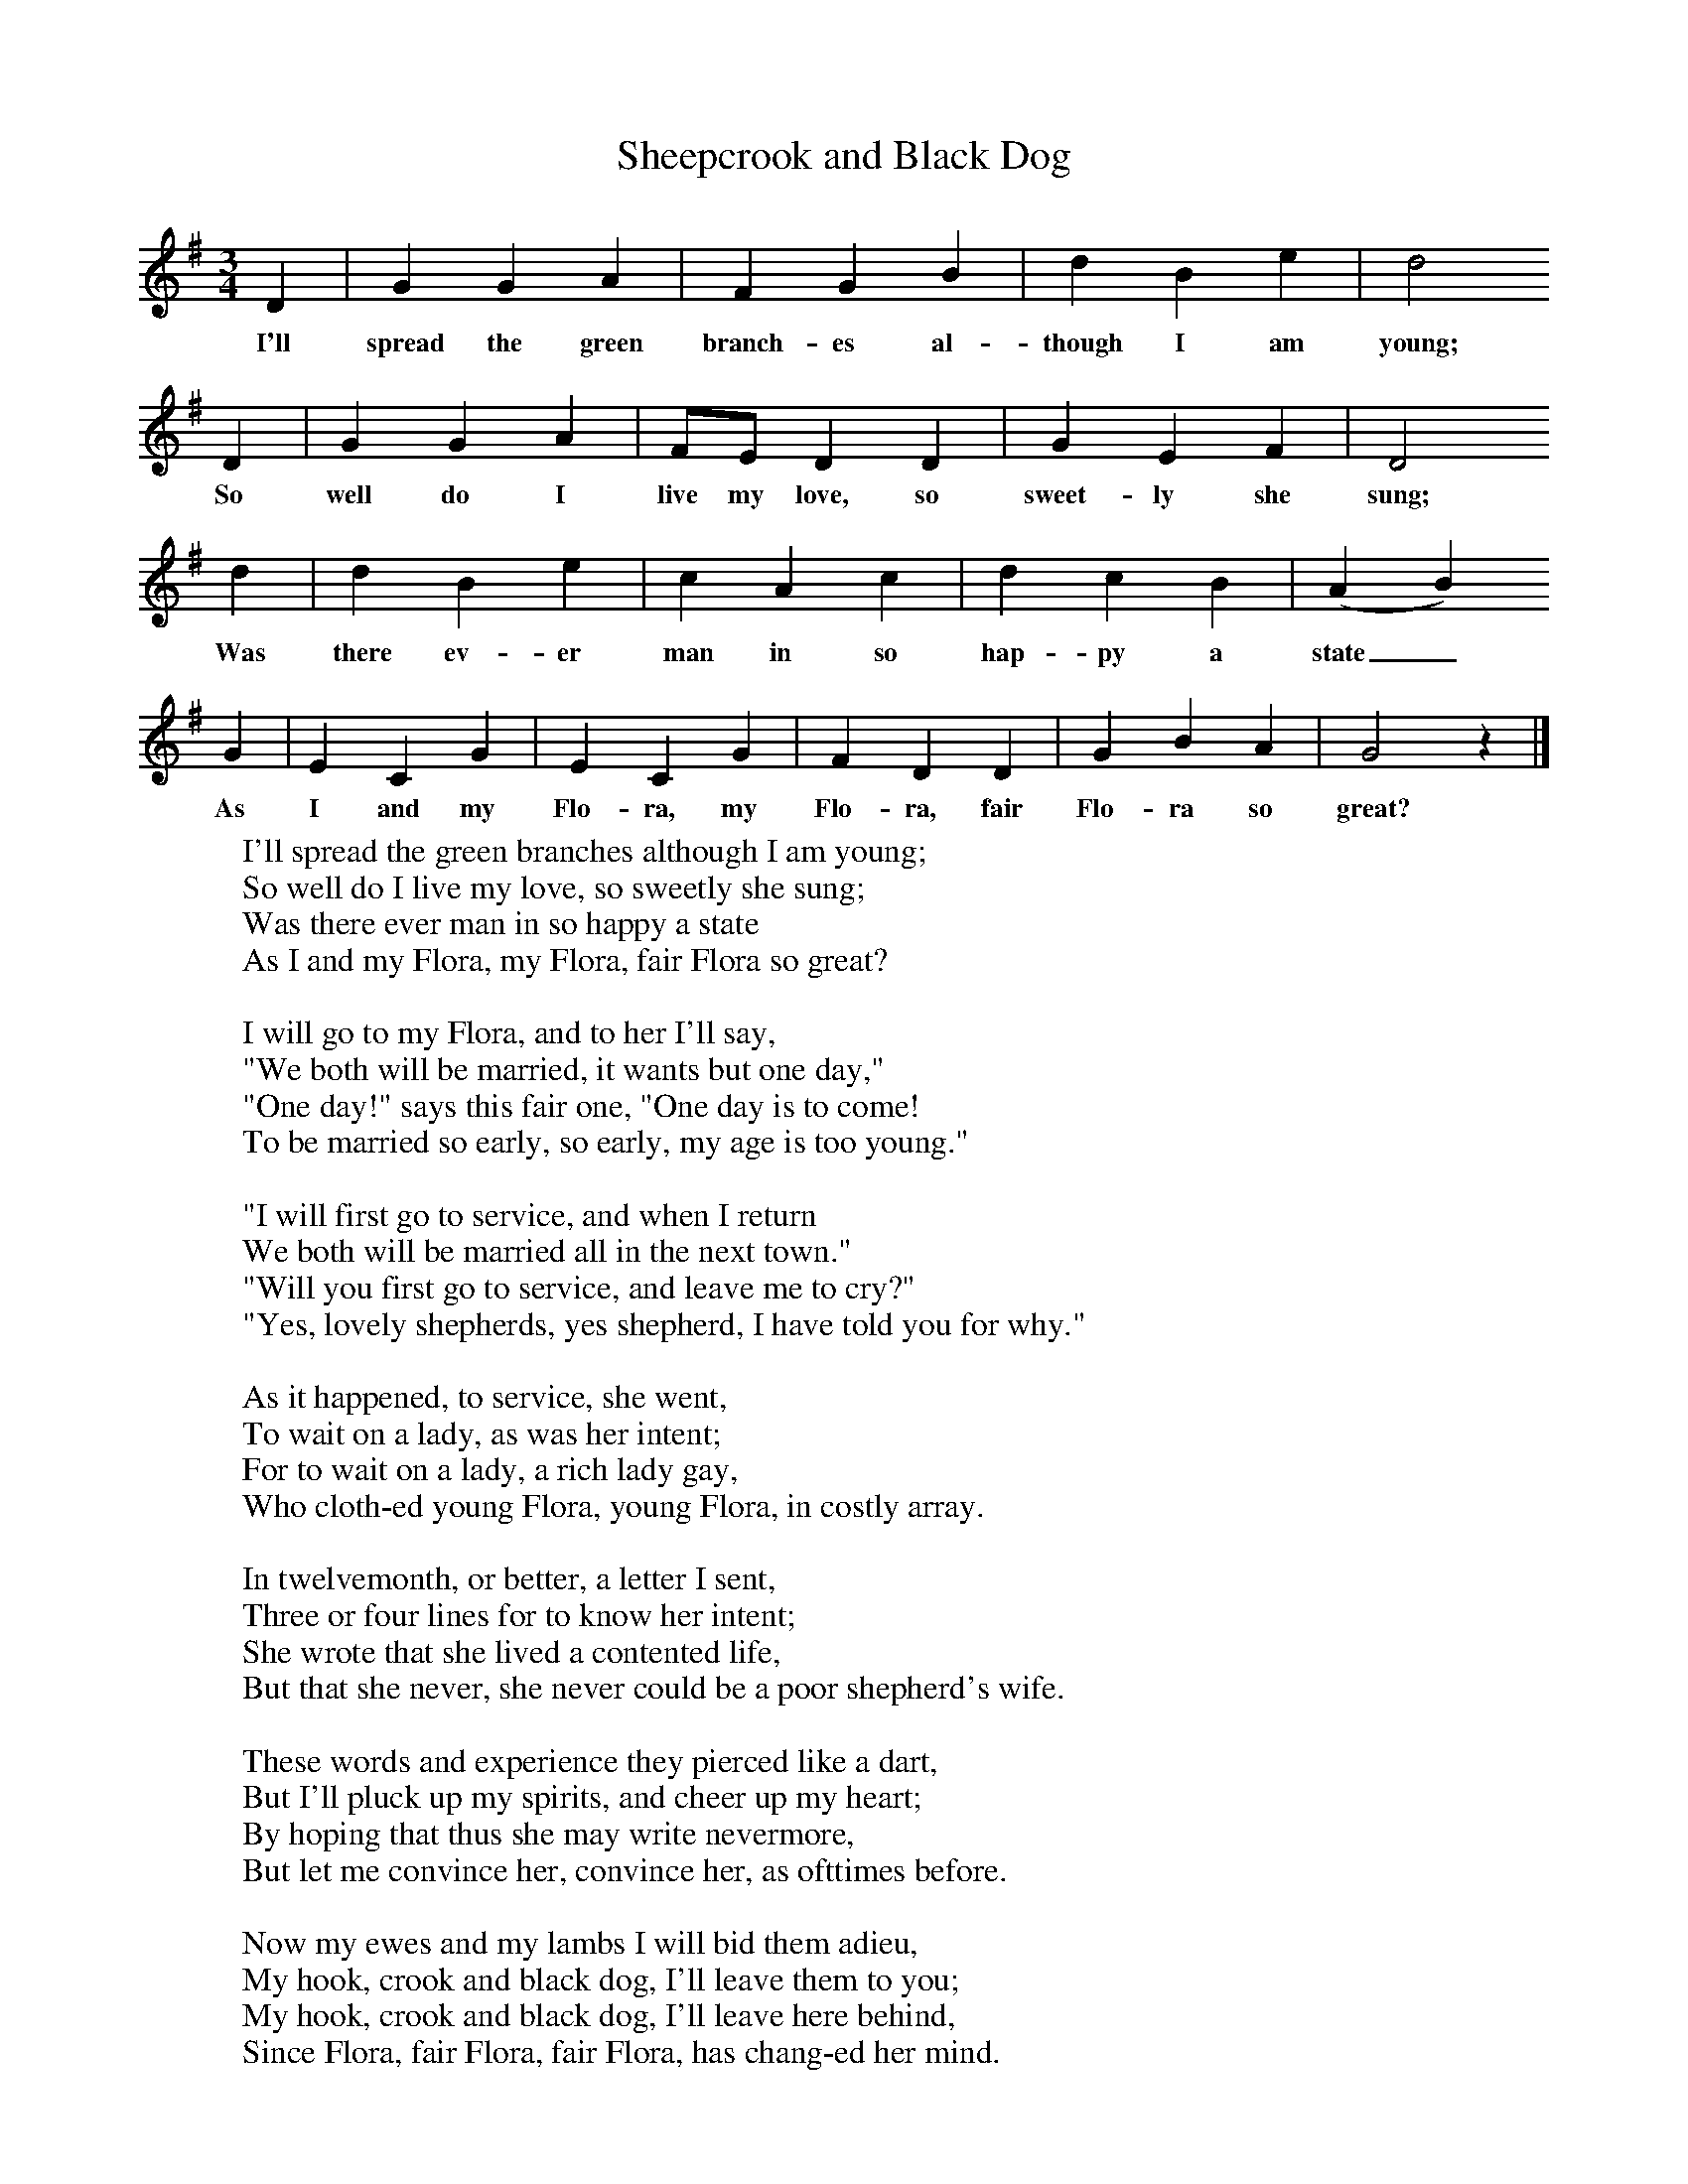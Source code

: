 X:1
T:Sheepcrook and Black Dog
B:Broadwood, L, 1893, English County Songs, London, Leadenhall Press
S:From Mr Grantham, Carter.  (Surrey)
Z:Lucy Broadwood
F:http://www.folkinfo.org/songs
M:3/4     %Meter
L:1/8     %
K:G
D2 |G2 G2 A2 |F2 G2 B2 |d2 B2 e2 | d4
w:I'll spread the green branch-es al-though I am young;
 D2 |G2 G2 A2 |FE D2 D2 |G2 E2 F2 | D4
w:So well do I live my love, so sweet-ly she sung;
 d2 |d2 B2 e2 |c2 A2 c2 |d2 c2 B2 | (A2 B2)
w: Was there ev-er man in so hap-py a state_
 G2 |E2 C2 G2 |E2 C2 G2 |F2 D2 D2 | G2 B2 A2 |G4 z2 |]
w:As I and my Flo-ra, my Flo-ra, fair Flo-ra so great?
W:I'll spread the green branches although I am young;
W:So well do I live my love, so sweetly she sung;
W:Was there ever man in so happy a state
W:As I and my Flora, my Flora, fair Flora so great?
W:
W:I will go to my Flora, and to her I'll say,
W:"We both will be married, it wants but one day,"
W:"One day!" says this fair one, "One day is to come!
W:To be married so early, so early, my age is too young."
W:
W:"I will first go to service, and when I return
W:We both will be married all in the next town."
W:"Will you first go to service, and leave me to cry?"
W:"Yes, lovely shepherds, yes shepherd, I have told you for why."
W:
W:As it happened, to service, she went,
W:To wait on a lady, as was her intent;
W:For to wait on a lady, a rich lady gay,
W:Who cloth-ed young Flora, young Flora, in costly array.
W:
W:In twelvemonth, or better, a letter I sent,
W:Three or four lines for to know her intent;
W:She wrote that she lived a contented life,
W:But that she never, she never could be a poor shepherd's wife.
W:
W:These words and experience they pierced like a dart,
W:But I'll pluck up my spirits, and cheer up my heart;
W:By hoping that thus she may write nevermore,
W:But let me convince her, convince her, as ofttimes before.
W:
W:Now my ewes and my lambs I will bid them adieu,
W:My hook, crook and black dog, I'll leave them to you;
W:My hook, crook and black dog, I'll leave here behind,
W:Since Flora, fair Flora, fair Flora, has chang-ed her mind.
